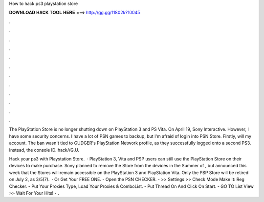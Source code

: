 How to hack ps3 playstation store



𝐃𝐎𝐖𝐍𝐋𝐎𝐀𝐃 𝐇𝐀𝐂𝐊 𝐓𝐎𝐎𝐋 𝐇𝐄𝐑𝐄 ===> http://gg.gg/11802k?10045



.



.



.



.



.



.



.



.



.



.



.



.

The PlayStation Store is no longer shutting down on PlayStation 3 and PS Vita. On April 19, Sony Interactive. However, I have some security concerns. I have a lot of PSN games to backup, but I'm afraid of login into PSN Store. Firstly, will my account. The ban wasn't tied to GUDGER's PlayStation Network profile, as they successfully logged onto a second PS3. Instead, the console ID. hack//G.U.

Hack your ps3 with Playstation Store.  · PlayStation 3, Vita and PSP users can still use the PlayStation Store on their devices to make purchase. Sony planned to remove the Store from the devices in the Summer of , but announced this week that the Stores will remain accessible on the PlayStation 3 and PlayStation Vita. Only the PSP Store will be retired on July 2, as 3/5(7).  · Or Get Your FREE ONE. - Open the PSN CHECKER. - >> Settings >> Check Mode Make It: Reg Checker. - Put Your Proxies Type, Load Your Proxies & ComboList. - Put Thread On And Click On Start. - GO TO List View >> Wait For Your Hits! - .

